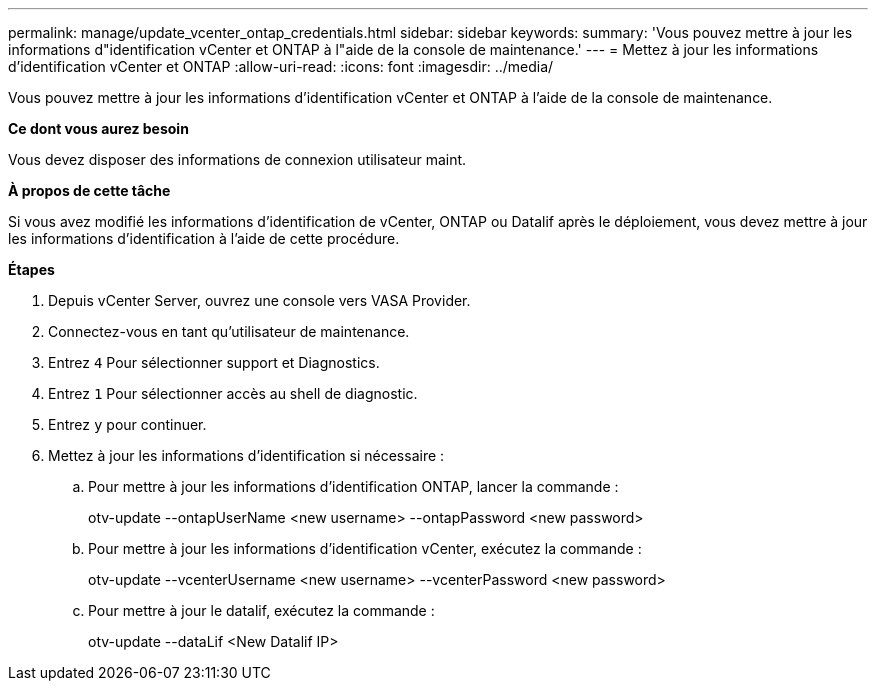 ---
permalink: manage/update_vcenter_ontap_credentials.html 
sidebar: sidebar 
keywords:  
summary: 'Vous pouvez mettre à jour les informations d"identification vCenter et ONTAP à l"aide de la console de maintenance.' 
---
= Mettez à jour les informations d'identification vCenter et ONTAP
:allow-uri-read: 
:icons: font
:imagesdir: ../media/


[role="lead"]
Vous pouvez mettre à jour les informations d'identification vCenter et ONTAP à l'aide de la console de maintenance.

*Ce dont vous aurez besoin*

Vous devez disposer des informations de connexion utilisateur maint.

*À propos de cette tâche*

Si vous avez modifié les informations d'identification de vCenter, ONTAP ou Datalif après le déploiement, vous devez mettre à jour les informations d'identification à l'aide de cette procédure.

*Étapes*

. Depuis vCenter Server, ouvrez une console vers VASA Provider.
. Connectez-vous en tant qu'utilisateur de maintenance.
. Entrez `4` Pour sélectionner support et Diagnostics.
. Entrez `1` Pour sélectionner accès au shell de diagnostic.
. Entrez `y` pour continuer.
. Mettez à jour les informations d'identification si nécessaire :
+
.. Pour mettre à jour les informations d'identification ONTAP, lancer la commande :
+
--
otv-update --ontapUserName <new username> --ontapPassword <new password>

--
.. Pour mettre à jour les informations d'identification vCenter, exécutez la commande :
+
--
otv-update --vcenterUsername <new username> --vcenterPassword <new password>

--
.. Pour mettre à jour le datalif, exécutez la commande :
+
--
otv-update --dataLif <New Datalif IP>

--



